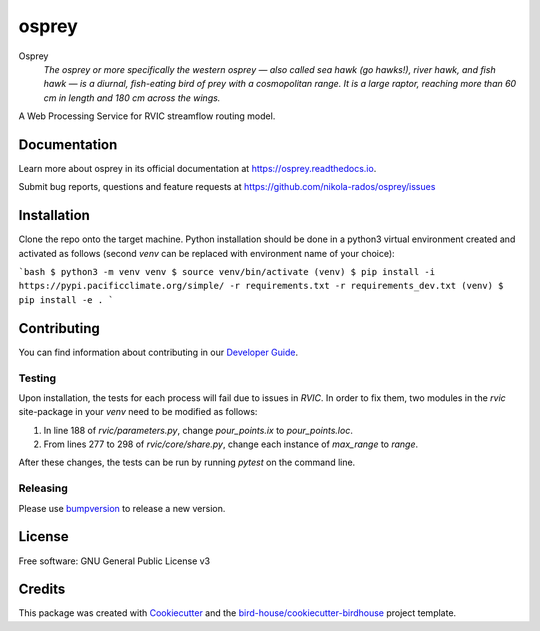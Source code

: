 osprey
===============================

.. image:: https://img.shields.io/badge/docs-latest-brightgreen.svg
   :target: http://osprey.readthedocs.io/en/latest/?badge=latest
   :alt: Documentation Status

.. image:: https://github.com/pacificclimate/osprey/workflows/Docker%20Publishing/badge.svg
   :target: https://github.com/pacificclimate/osprey
   :alt: Docker Publishing

.. image:: https://github.com/pacificclimate/osprey/workflows/Python%20CI/badge.svg
   :target: https://github.com/pacificclimate/osprey
   :alt: Python CI

.. image:: https://img.shields.io/github/license/nikola-rados/osprey.svg
    :target: https://github.com/nikola-rados/osprey/blob/master/LICENSE.txt
    :alt: GitHub license

.. image:: https://badges.gitter.im/bird-house/birdhouse.svg
    :target: https://gitter.im/bird-house/birdhouse?utm_source=badge&utm_medium=badge&utm_campaign=pr-badge&utm_content=badge
    :alt: Join the chat at https://gitter.im/bird-house/birdhouse


Osprey
  *The osprey or more specifically the western osprey — also called sea hawk (go hawks!), river hawk, and fish hawk — is a diurnal, fish-eating bird of prey with a cosmopolitan range. It is a large raptor, reaching more than 60 cm in length and 180 cm across the wings.*

A Web Processing Service for RVIC streamflow routing model.

Documentation
-------------

Learn more about osprey in its official documentation at
https://osprey.readthedocs.io.

Submit bug reports, questions and feature requests at
https://github.com/nikola-rados/osprey/issues

Installation
------------

Clone the repo onto the target machine. Python installation should be done in a python3 virtual environment created
and activated as follows (second `venv` can be replaced with environment name of your choice):

```bash
$ python3 -m venv venv
$ source venv/bin/activate
(venv) $ pip install -i https://pypi.pacificclimate.org/simple/ -r requirements.txt -r requirements_dev.txt
(venv) $ pip install -e .
```

Contributing
------------

You can find information about contributing in our `Developer Guide`_.

Testing
^^^^^^^

Upon installation, the tests for each process will fail due to issues in `RVIC`. In order to fix them, two modules in the
`rvic` site-package in your `venv` need to be modified as follows:

1. In line 188 of `rvic/parameters.py`, change `pour_points.ix` to `pour_points.loc`.

2. From lines 277 to 298 of `rvic/core/share.py`, change each instance of `max_range` to `range`.

After these changes, the tests can be run by running `pytest` on the command line.

Releasing
^^^^^^^^^

Please use bumpversion_ to release a new version.

License
-------

Free software: GNU General Public License v3

Credits
-------

This package was created with Cookiecutter_ and the `bird-house/cookiecutter-birdhouse`_ project template.

.. _Cookiecutter: https://github.com/audreyr/cookiecutter
.. _`bird-house/cookiecutter-birdhouse`: https://github.com/bird-house/cookiecutter-birdhouse
.. _`Developer Guide`: https://osprey.readthedocs.io/en/latest/dev_guide.html
.. _bumpversion: https://osprey.readthedocs.io/en/latest/dev_guide.html#bump-a-new-version

